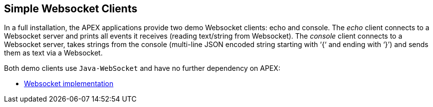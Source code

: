 == Simple Websocket Clients

In a full installation, the APEX applications provide two demo Websocket clients: echo and console.
The __echo__ client connects to a Websocket server and prints all events it receives (reading text/string from Websocket).
The __console__ client connects to a Websocket server, takes strings from the console (multi-line JSON encoded string starting with ‘{‘ and ending with ‘}’) and sends them as text via a Websocket.

Both demo clients use `Java-WebSocket` and have no further dependency on APEX:

- link:https://search.maven.org/#artifactdetails%7Corg.java-websocket%7CJava-WebSocket%7C1.3.4%7Cjar[Websocket implementation]
